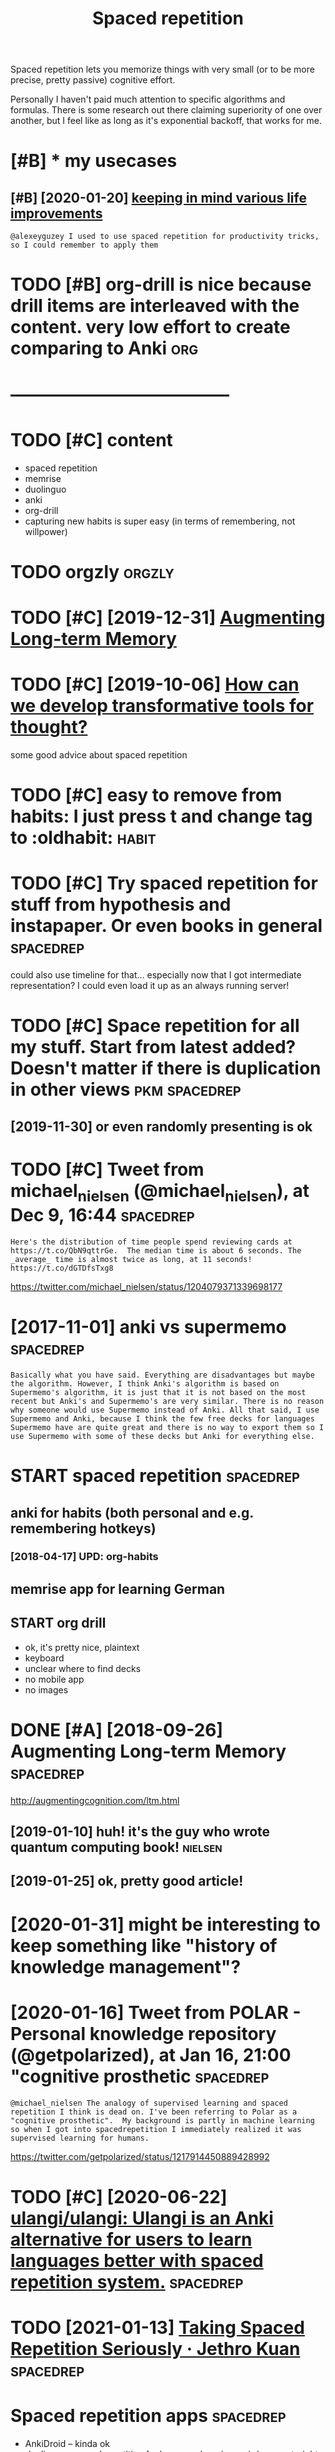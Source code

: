 #+title: Spaced repetition
#+logseq_title: spacedrep
#+filetags: spacedrep



Spaced repetition lets you memorize things with very small (or to be more precise, pretty passive) cognitive effort.


Personally I haven't paid much attention to specific algorithms and formulas. There is some research out there claiming superiority of one over another, but I feel like as long as it's exponential backoff, that works for me.


* [#B] * my usecases
:PROPERTIES:
:ID:       myscss
:END:
** [#B] [2020-01-20] [[https://twitter.com/karlicoss/status/1219169306661085184][keeping in mind various life improvements]]
:PROPERTIES:
:ID:       stwttrcmkrlcsssttskpngnmndvrslfmprvmnts
:END:
: @alexeyguzey I used to use spaced repetition for productivity tricks, so I could remember to apply them

* TODO [#B] org-drill is nice because drill items are interleaved with the content. very low effort to create comparing to Anki :org:
:PROPERTIES:
:CREATED:  [2019-02-01]
:ID:       rgdrllsncbcsdrlltmsrntrlvtntvrylwffrttcrtcmprngtnk
:END:

* --------------------------------------
:PROPERTIES:
:ID:       876_918
:END:

* TODO [#C] content
:PROPERTIES:
:ID:       cntnt
:END:
- spaced repetition
- memrise
- duolinguo
- anki
- org-drill
- capturing new habits is super easy (in terms of remembering, not willpower)


* TODO orgzly                                                        :orgzly:
:PROPERTIES:
:ID:       rgzly
:END:
* TODO [#C] [2019-12-31] [[http://augmentingcognition.com/ltm.html][Augmenting Long-term Memory]]
:PROPERTIES:
:ID:       gmntngcgntncmltmhtmlgmntnglngtrmmmry
:END:
* TODO [#C] [2019-10-06] [[https://numinous.productions/ttft/][How can we develop transformative tools for thought?]]
:PROPERTIES:
:ID:       snmnsprdctnsttfthwcnwdvlptrnsfrmtvtlsfrthght
:END:
some good advice about spaced repetition
* TODO [#C] easy to remove from habits: I just press t and change tag to :oldhabit: :habit:
:PROPERTIES:
:CREATED:  [2019-10-07]
:ID:       f0f17ad2-7ed6-400b-ac5b-a15b1ae05881
:END:
* TODO [#C] Try spaced repetition for stuff from hypothesis and instapaper. Or even books in general :spacedrep:
:PROPERTIES:
:CREATED:  [2018-08-13]
:ID:       tryspcdrpttnfrstfffrmhypthssndnstpprrvnbksngnrl
:END:

could also use timeline for that...
especially now that I got intermediate representation? I could even load it up as an always running server!

* TODO [#C] Space repetition for all my stuff. Start from latest added? Doesn't matter if there is duplication in other views :pkm:spacedrep:
:PROPERTIES:
:CREATED:  [2019-11-25]
:ID:       spcrpttnfrllmystffstrtfrmsntmttrfthrsdplctnnthrvws
:END:

** [2019-11-30] or even randomly presenting is ok
:PROPERTIES:
:ID:       rvnrndmlyprsntngsk
:END:
* TODO [#C] Tweet from michael_nielsen (@michael_nielsen), at Dec 9, 16:44 :spacedrep:
:PROPERTIES:
:CREATED:  [2019-12-09]
:ID:       twtfrmmchlnlsnmchlnlsntdc
:END:

: Here's the distribution of time people spend reviewing cards at https://t.co/QbN9qttrGe.  The median time is about 6 seconds. The _average_ time is almost twice as long, at 11 seconds! https://t.co/dGTDfsTxg8


https://twitter.com/michael_nielsen/status/1204079371339698177

* [2017-11-01] anki vs supermemo                                  :spacedrep:
:PROPERTIES:
:ID:       nkvssprmm
:END:
: Basically what you have said. Everything are disadvantages but maybe the algorithm. However, I think Anki's algorithm is based on Supermemo's algorithm, it is just that it is not based on the most recent but Anki's and Supermemo's are very similar. There is no reason why someone would use Supermemo instead of Anki. All that said, I use Supermemo and Anki, because I think the few free decks for languages Supermemo have are quite great and there is no way to export them so I use Supermemo with some of these decks but Anki for everything else.
* START spaced repetition                                         :spacedrep:
:PROPERTIES:
:ID:       spcdrpttn
:END:
** anki for habits (both personal and e.g. remembering hotkeys)
:PROPERTIES:
:ID:       nkfrhbtsbthprsnlndgrmmbrnghtkys
:END:
*** [2018-04-17] UPD: org-habits
:PROPERTIES:
:ID:       pdrghbts
:END:
** memrise app for learning German
:PROPERTIES:
:ID:       mmrsppfrlrnnggrmn
:END:
** START org drill
:PROPERTIES:
:ID:       rgdrll
:END:
- ok, it's pretty nice, plaintext
- keyboard
- unclear where to find decks
- no mobile app
- no images
* DONE [#A] [2018-09-26] Augmenting Long-term Memory              :spacedrep:
:PROPERTIES:
:ID:       gmntnglngtrmmmry
:END:
http://augmentingcognition.com/ltm.html
** [2019-01-10] huh! it's the guy who wrote quantum computing book! :nielsen:
:PROPERTIES:
:ID:       hhtsthgywhwrtqntmcmptngbk
:END:
** [2019-01-25] ok, pretty good article!
:PROPERTIES:
:ID:       kprttygdrtcl
:END:

* [2020-01-31] might be interesting to keep something like "history of knowledge management"?
:PROPERTIES:
:ID:       mghtbntrstngtkpsmthnglkhstryfknwldgmngmnt
:END:
* [2020-01-16] Tweet from POLAR - Personal knowledge repository (@getpolarized), at Jan 16, 21:00 "cognitive prosthetic :spacedrep:
:PROPERTIES:
:ID:       twtfrmplrprsnlknwldgrpstrygtplrzdtjncgntvprsthtc
:END:
: @michael_nielsen The analogy of supervised learning and spaced repetition I think is dead on. I've been referring to Polar as a "cognitive prosthetic".  My background is partly in machine learning so when I got into spacedrepetition I immediately realized it was supervised learning for humans.


https://twitter.com/getpolarized/status/1217914450889428992

* TODO [#C] [2020-06-22] [[https://github.com/ulangi/ulangi][ulangi/ulangi: Ulangi is an Anki alternative for users to learn languages better with spaced repetition system.]] :spacedrep:
:PROPERTIES:
:ID:       sgthbcmlnglnglnglnglngsnnnggsbttrwthspcdrpttnsystm
:END:
* TODO [2021-01-13] [[https://blog.jethro.dev/posts/taking_srs_seriously/][Taking Spaced Repetition Seriously · Jethro Kuan]] :spacedrep:
:PROPERTIES:
:ID:       sblgjthrdvpststkngsrssrslytkngspcdrpttnsrslyjthrkn
:END:
* Spaced repetition apps                                          :spacedrep:
:PROPERTIES:
:ID:       spcdrpttnpps
:END:
- AnkiDroid -- kinda ok
- duolinguo: spaced repetition for language learning
  weird, goes straight into grammar, doesn't really explain anything, synthesised voice
- memrise: spaced repetition for language learning
  ok, good progress, but feels too easy occasionally, weird exercise suggestions sometimes.
- using org-drill after all
